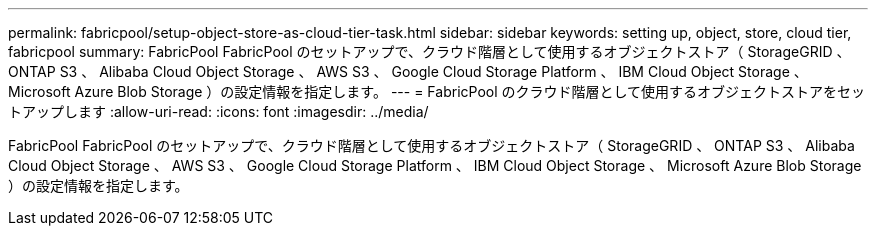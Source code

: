 ---
permalink: fabricpool/setup-object-store-as-cloud-tier-task.html 
sidebar: sidebar 
keywords: setting up, object, store, cloud tier, fabricpool 
summary: FabricPool FabricPool のセットアップで、クラウド階層として使用するオブジェクトストア（ StorageGRID 、 ONTAP S3 、 Alibaba Cloud Object Storage 、 AWS S3 、 Google Cloud Storage Platform 、 IBM Cloud Object Storage 、 Microsoft Azure Blob Storage ）の設定情報を指定します。 
---
= FabricPool のクラウド階層として使用するオブジェクトストアをセットアップします
:allow-uri-read: 
:icons: font
:imagesdir: ../media/


[role="lead"]
FabricPool FabricPool のセットアップで、クラウド階層として使用するオブジェクトストア（ StorageGRID 、 ONTAP S3 、 Alibaba Cloud Object Storage 、 AWS S3 、 Google Cloud Storage Platform 、 IBM Cloud Object Storage 、 Microsoft Azure Blob Storage ）の設定情報を指定します。
